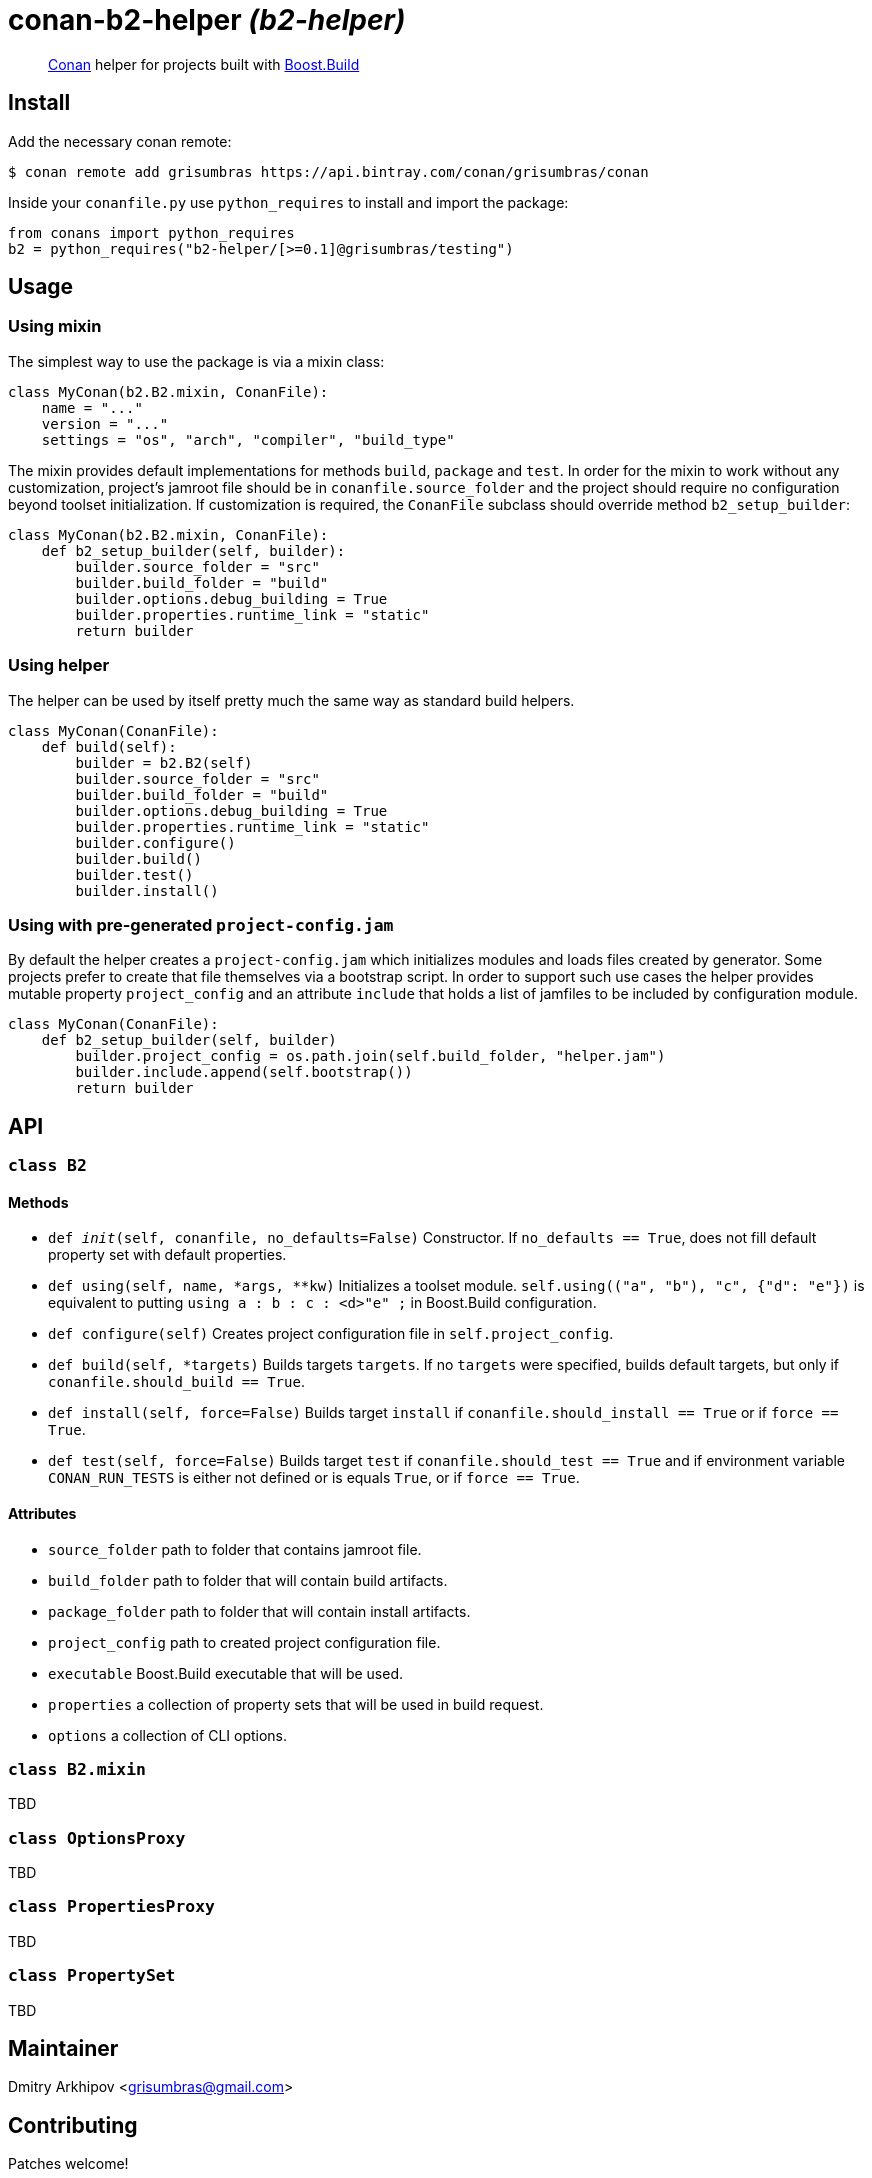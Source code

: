 = conan-b2-helper _(b2-helper)_

____
https://conan.io[Conan] helper for projects built with
https://boostorg.github.io/build[Boost.Build]
____

== Install

Add the necessary conan remote:

[source,shell]
----
$ conan remote add grisumbras https://api.bintray.com/conan/grisumbras/conan
----

Inside your `conanfile.py` use `python_requires` to install and import the
package:

[source,python]
----
from conans import python_requires
b2 = python_requires("b2-helper/[>=0.1]@grisumbras/testing")
----

== Usage

=== Using mixin

The simplest way to use the package is via a mixin class:

[source,python]
----
class MyConan(b2.B2.mixin, ConanFile):
    name = "..."
    version = "..."
    settings = "os", "arch", "compiler", "build_type"
----

The mixin provides default implementations for methods `build`, `package` and
`test`. In order for the mixin to work without any customization, project's
jamroot file should be in `conanfile.source_folder` and the project should
require no configuration beyond toolset initialization. If customization is
required, the `ConanFile` subclass should override method `b2_setup_builder`:

[source,python]
----
class MyConan(b2.B2.mixin, ConanFile):
    def b2_setup_builder(self, builder):
        builder.source_folder = "src"
        builder.build_folder = "build"
        builder.options.debug_building = True
        builder.properties.runtime_link = "static"
        return builder
----

=== Using helper

The helper can be used by itself pretty much the same way as standard build
helpers.

[source,python]
----
class MyConan(ConanFile):
    def build(self):
        builder = b2.B2(self)
        builder.source_folder = "src"
        builder.build_folder = "build"
        builder.options.debug_building = True
        builder.properties.runtime_link = "static"
        builder.configure()
        builder.build()
        builder.test()
        builder.install()
----

=== Using with pre-generated `project-config.jam`

By default the helper creates a `project-config.jam` which initializes modules
and loads files created by generator. Some projects prefer to create that file
themselves via a bootstrap script. In order to support such use cases the
helper provides mutable property `project_config` and an attribute `include`
that holds a list of jamfiles to be included by configuration module.

[source,python]
----
class MyConan(ConanFile):
    def b2_setup_builder(self, builder)
        builder.project_config = os.path.join(self.build_folder, "helper.jam")
        builder.include.append(self.bootstrap())
        return builder
----


== API

=== `class B2`

==== Methods

* `def __init__(self, conanfile, no_defaults=False)`
  Constructor. If `no_defaults == True`, does not fill default property set
  with default properties.

* `def using(self, name, *args, **kw)`
  Initializes a toolset module. `self.using(("a", "b"), "c", {"d": "e"})` is
  equivalent to putting `using a : b : c : <d>"e" ;` in Boost.Build
  configuration.

* `def configure(self)`
  Creates project configuration file in `self.project_config`.

* `def build(self, *targets)`
  Builds targets `targets`. If no `targets` were specified, builds default
  targets, but only if `conanfile.should_build == True`.

* `def install(self, force=False)`
  Builds target `install` if `conanfile.should_install == True` or if
  `force == True`.

* `def test(self, force=False)`
  Builds target `test` if `conanfile.should_test == True` and if environment
  variable `CONAN_RUN_TESTS` is either not defined or is equals `True`, or if
  `force == True`.

==== Attributes

* `source_folder` path to folder that contains jamroot file.
* `build_folder` path to folder that will contain build artifacts.
* `package_folder` path to folder that will contain install artifacts.
* `project_config` path to created project configuration file.
* `executable` Boost.Build executable that will be used.
* `properties` a collection of property sets that will be used in build
               request.
* `options` a collection of CLI options.


=== `class B2.mixin`
TBD

=== `class OptionsProxy`
TBD

=== `class PropertiesProxy`
TBD

=== `class PropertySet`
TBD

== Maintainer
Dmitry Arkhipov <grisumbras@gmail.com>

== Contributing
Patches welcome!

== License
link:LICENSE[BSL-1.0] (C) 2018 Dmitry Arkhipov
